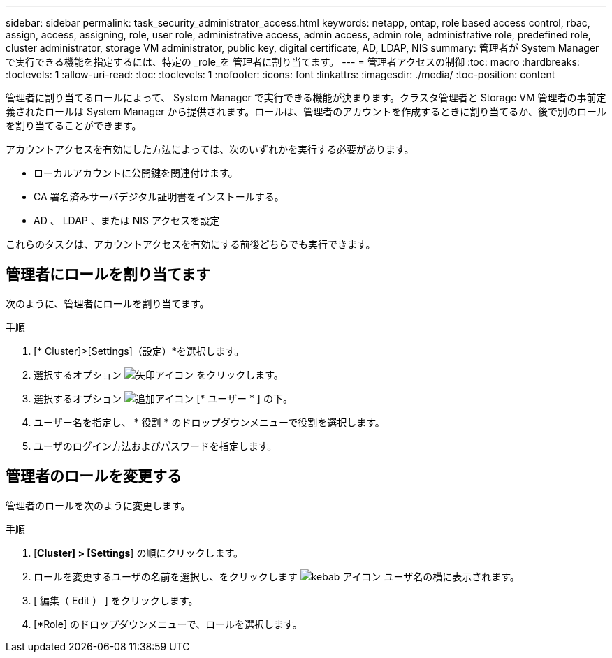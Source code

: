 ---
sidebar: sidebar 
permalink: task_security_administrator_access.html 
keywords: netapp, ontap, role based access control, rbac, assign, access, assigning, role, user role, administrative access, admin access, admin role, administrative role, predefined role, cluster administrator, storage VM administrator, public key, digital certificate, AD, LDAP, NIS 
summary: 管理者が System Manager で実行できる機能を指定するには、特定の _role_を 管理者に割り当てます。 
---
= 管理者アクセスの制御
:toc: macro
:hardbreaks:
:toclevels: 1
:allow-uri-read: 
:toc: 
:toclevels: 1
:nofooter: 
:icons: font
:linkattrs: 
:imagesdir: ./media/
:toc-position: content


[role="lead"]
管理者に割り当てるロールによって、 System Manager で実行できる機能が決まります。クラスタ管理者と Storage VM 管理者の事前定義されたロールは System Manager から提供されます。ロールは、管理者のアカウントを作成するときに割り当てるか、後で別のロールを割り当てることができます。

アカウントアクセスを有効にした方法によっては、次のいずれかを実行する必要があります。

* ローカルアカウントに公開鍵を関連付けます。
* CA 署名済みサーバデジタル証明書をインストールする。
* AD 、 LDAP 、または NIS アクセスを設定


これらのタスクは、アカウントアクセスを有効にする前後どちらでも実行できます。



== 管理者にロールを割り当てます

次のように、管理者にロールを割り当てます。

.手順
. [* Cluster]>[Settings]（設定）*を選択します。
. 選択するオプション image:icon_arrow.gif["矢印アイコン"] をクリックします。
. 選択するオプション image:icon_add.gif["追加アイコン"] [* ユーザー * ] の下。
. ユーザー名を指定し、 * 役割 * のドロップダウンメニューで役割を選択します。
. ユーザのログイン方法およびパスワードを指定します。




== 管理者のロールを変更する

管理者のロールを次のように変更します。

.手順
. [*Cluster] > [Settings*] の順にクリックします。
. ロールを変更するユーザの名前を選択し、をクリックします image:icon_kabob.gif["kebab アイコン"] ユーザ名の横に表示されます。
. [ 編集（ Edit ） ] をクリックします。
. [*Role] のドロップダウンメニューで、ロールを選択します。

